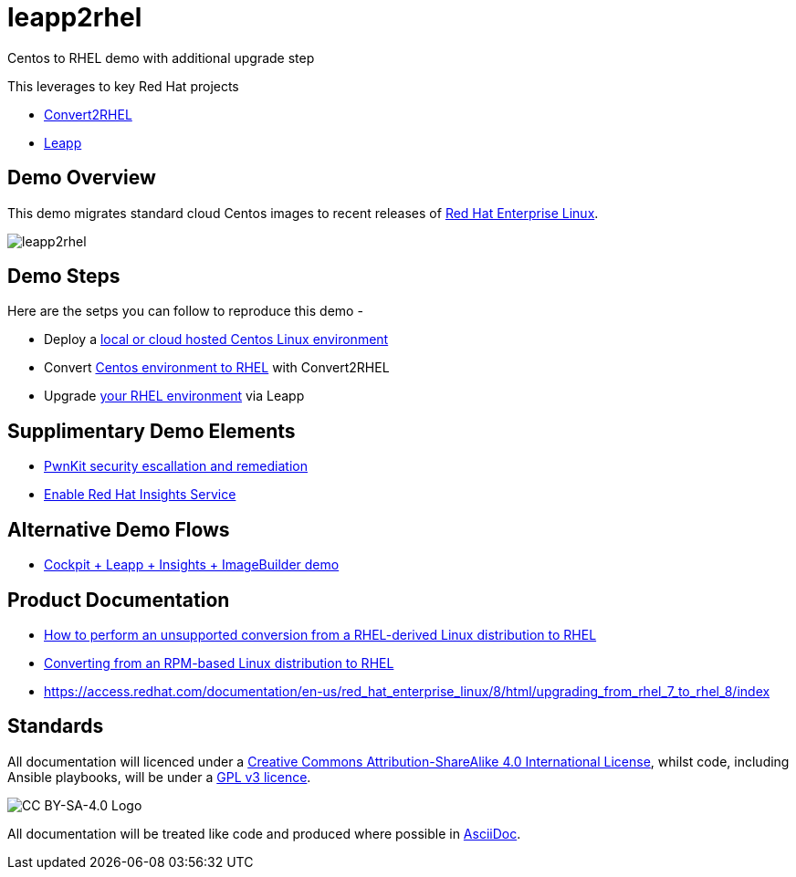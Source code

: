 = leapp2rhel
Centos to RHEL demo with additional upgrade step

This leverages to key Red Hat projects

 - https://github.com/oamg/convert2rhel[Convert2RHEL]
 - https://github.com/oamg/leapp[Leapp]

== Demo Overview

This demo migrates standard cloud Centos images to recent releases of https://www.redhat.com/en/technologies/linux-platforms/enterprise-linux[Red Hat Enterprise Linux].

image::docs/leapp2rhel.png[] 

== Demo Steps

Here are the setps you can follow to reproduce this demo - 

- Deploy a link:docs/Demo_VM.adoc[local or cloud hosted Centos Linux environment]
- Convert link:docs/Demo_Convert2RHEL.adoc[Centos environment to RHEL] with Convert2RHEL
- Upgrade link:docs/Demo_Leapp.adoc[your RHEL environment] via Leapp

== Supplimentary Demo Elements

- link:docs/Demo_PwnKit.adoc[PwnKit security escallation and remediation]
- link:docs/Demo_Insights.adoc[Enable Red Hat Insights Service]

== Alternative Demo Flows

- link:docs/Webinar_Demo.adoc[Cockpit + Leapp + Insights + ImageBuilder demo]

== Product Documentation

 - https://access.redhat.com/articles/2360841[How to perform an unsupported conversion from a RHEL-derived Linux distribution to RHEL]
 - https://access.redhat.com/documentation/en-us/red_hat_enterprise_linux/8/html-single/converting_from_an_rpm-based_linux_distribution_to_rhel/index[Converting from an RPM-based Linux distribution to RHEL]
 - https://access.redhat.com/documentation/en-us/red_hat_enterprise_linux/8/html/upgrading_from_rhel_7_to_rhel_8/index 

== Standards

All documentation will licenced under a http://creativecommons.org/licenses/by-sa/4.0/[Creative Commons Attribution-ShareAlike 4.0 International License],
whilst code, including Ansible playbooks, will be under a link:LICENSE[GPL v3 licence].

image::https://licensebuttons.net/l/by-sa/4.0/88x31.png[CC BY-SA-4.0 Logo]

All documentation will be treated like code and produced where possible in https://docs.asciidoctor.org/asciidoc/latest[AsciiDoc].
